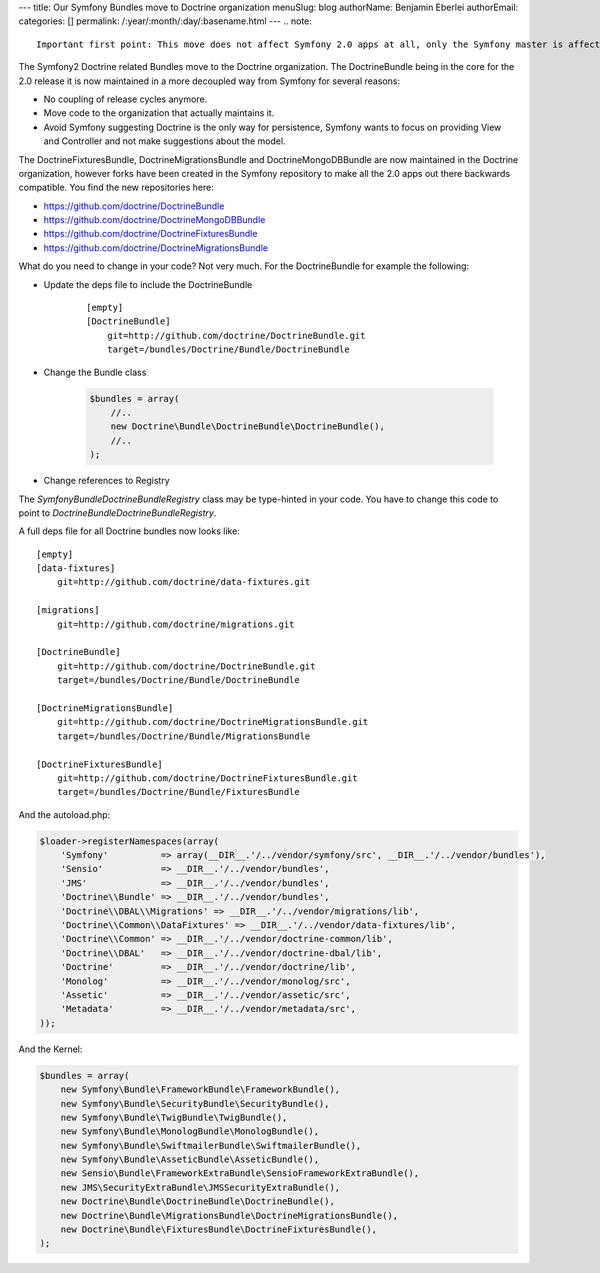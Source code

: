 ---
title: Our Symfony Bundles move to Doctrine organization
menuSlug: blog
authorName: Benjamin Eberlei 
authorEmail: 
categories: []
permalink: /:year/:month/:day/:basename.html
---
.. note::

    Important first point: This move does not affect Symfony 2.0 apps at all, only the Symfony master is affected.

The Symfony2 Doctrine related Bundles move to the Doctrine organization. The DoctrineBundle being in the core for the 2.0 release it is now maintained in a more decoupled way from Symfony for several reasons:

* No coupling of release cycles anymore.
* Move code to the organization that actually maintains it.
* Avoid Symfony suggesting Doctrine is the only way for persistence, Symfony wants to focus on providing View and Controller and not make suggestions about the model.

The DoctrineFixturesBundle, DoctrineMigrationsBundle and DoctrineMongoDBBundle are now maintained in the Doctrine organization, however forks have been created in the Symfony repository to make all the 2.0 apps out there backwards compatible. You find the new repositories here:

* https://github.com/doctrine/DoctrineBundle
* https://github.com/doctrine/DoctrineMongoDBBundle
* https://github.com/doctrine/DoctrineFixturesBundle
* https://github.com/doctrine/DoctrineMigrationsBundle

What do you need to change in your code? Not very much. For the DoctrineBundle for example the following:

* Update the deps file to include the DoctrineBundle

    ::

        [empty]
        [DoctrineBundle]
            git=http://github.com/doctrine/DoctrineBundle.git
            target=/bundles/Doctrine/Bundle/DoctrineBundle

* Change the Bundle class

    .. code-block :: php

        $bundles = array(
            //..
            new Doctrine\Bundle\DoctrineBundle\DoctrineBundle(),
            //..
        );


* Change references to Registry

The `Symfony\Bundle\DoctrineBundle\Registry` class may be type-hinted in your code. You have to change this code to point to `Doctrine\Bundle\DoctrineBundle\Registry`.

A full deps file for all Doctrine bundles now looks like:

::

    [empty]
    [data-fixtures]
        git=http://github.com/doctrine/data-fixtures.git

    [migrations]
        git=http://github.com/doctrine/migrations.git

    [DoctrineBundle]
        git=http://github.com/doctrine/DoctrineBundle.git
        target=/bundles/Doctrine/Bundle/DoctrineBundle

    [DoctrineMigrationsBundle]
        git=http://github.com/doctrine/DoctrineMigrationsBundle.git
        target=/bundles/Doctrine/Bundle/MigrationsBundle

    [DoctrineFixturesBundle]
        git=http://github.com/doctrine/DoctrineFixturesBundle.git
        target=/bundles/Doctrine/Bundle/FixturesBundle

And the autoload.php:

.. code-block:: php
        
    $loader->registerNamespaces(array(
        'Symfony'          => array(__DIR__.'/../vendor/symfony/src', __DIR__.'/../vendor/bundles'),
        'Sensio'           => __DIR__.'/../vendor/bundles',
        'JMS'              => __DIR__.'/../vendor/bundles',
        'Doctrine\\Bundle' => __DIR__.'/../vendor/bundles',
        'Doctrine\\DBAL\\Migrations' => __DIR__.'/../vendor/migrations/lib',
        'Doctrine\\Common\\DataFixtures' => __DIR__.'/../vendor/data-fixtures/lib',
        'Doctrine\\Common' => __DIR__.'/../vendor/doctrine-common/lib',
        'Doctrine\\DBAL'   => __DIR__.'/../vendor/doctrine-dbal/lib',
        'Doctrine'         => __DIR__.'/../vendor/doctrine/lib',
        'Monolog'          => __DIR__.'/../vendor/monolog/src',
        'Assetic'          => __DIR__.'/../vendor/assetic/src',
        'Metadata'         => __DIR__.'/../vendor/metadata/src',
    ));

And the Kernel:

.. code-block:: php

    $bundles = array(
        new Symfony\Bundle\FrameworkBundle\FrameworkBundle(),
        new Symfony\Bundle\SecurityBundle\SecurityBundle(),
        new Symfony\Bundle\TwigBundle\TwigBundle(),
        new Symfony\Bundle\MonologBundle\MonologBundle(),
        new Symfony\Bundle\SwiftmailerBundle\SwiftmailerBundle(),
        new Symfony\Bundle\AsseticBundle\AsseticBundle(),
        new Sensio\Bundle\FrameworkExtraBundle\SensioFrameworkExtraBundle(),
        new JMS\SecurityExtraBundle\JMSSecurityExtraBundle(),
        new Doctrine\Bundle\DoctrineBundle\DoctrineBundle(),
        new Doctrine\Bundle\MigrationsBundle\DoctrineMigrationsBundle(),
        new Doctrine\Bundle\FixturesBundle\DoctrineFixturesBundle(),
    );
